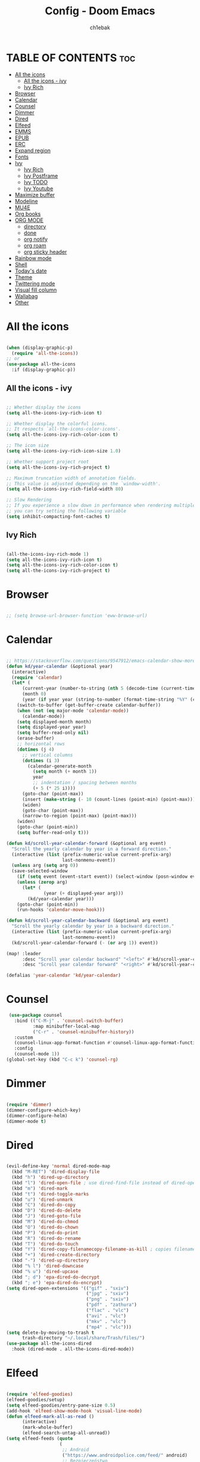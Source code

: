 #+TITLE: Config - Doom Emacs
#+AUTHOR: ch1ebak
#+PROPERTY: header-args :tangle config.el

* TABLE OF CONTENTS :toc:
- [[#all-the-icons][All the icons]]
  - [[#all-the-icons---ivy][All the icons - ivy]]
  - [[#ivy-rich][Ivy Rich]]
- [[#browser][Browser]]
- [[#calendar][Calendar]]
- [[#counsel][Counsel]]
- [[#dimmer][Dimmer]]
- [[#dired][Dired]]
- [[#elfeed][Elfeed]]
- [[#emms][EMMS]]
- [[#epub][EPUB]]
- [[#erc][ERC]]
- [[#expand-region][Expand region]]
- [[#fonts][Fonts]]
- [[#ivy][Ivy]]
  - [[#ivy-rich-1][Ivy Rich]]
  - [[#ivy-postframe][Ivy Postframe]]
  - [[#ivy-todo][Ivy TODO]]
  - [[#ivy-youtube][Ivy Youtube]]
- [[#maximize-buffer][Maximize buffer]]
- [[#modeline][Modeline]]
- [[#mu4e][MU4E]]
- [[#org-books][Org books]]
- [[#org-mode][ORG MODE]]
  - [[#directory][directory]]
  - [[#done][done]]
  - [[#org-notify][org notify]]
  - [[#org-roam][org roam]]
  - [[#org-sticky-header][org sticky header]]
- [[#rainbow-mode][Rainbow mode]]
- [[#shell][Shell]]
- [[#todays-date][Today's date]]
- [[#theme][Theme]]
- [[#twittering-mode][Twittering mode]]
- [[#visual-fill-column][Visual fill column]]
- [[#wallabag][Wallabag]]
- [[#other][Other]]

* All the icons

#+begin_src emacs-lisp

(when (display-graphic-p)
  (require 'all-the-icons))
;; or
(use-package all-the-icons
  :if (display-graphic-p))

#+end_src

** All the icons - ivy

#+begin_src emacs-lisp

;; Whether display the icons
(setq all-the-icons-ivy-rich-icon t)

;; Whether display the colorful icons.
;; It respects `all-the-icons-color-icons'.
(setq all-the-icons-ivy-rich-color-icon t)

;; The icon size
(setq all-the-icons-ivy-rich-icon-size 1.0)

;; Whether support project root
(setq all-the-icons-ivy-rich-project t)

;; Maximum truncation width of annotation fields.
;; This value is adjusted depending on the `window-width'.
(setq all-the-icons-ivy-rich-field-width 80)

;; Slow Rendering
;; If you experience a slow down in performance when rendering multiple icons simultaneously,
;; you can try setting the following variable
(setq inhibit-compacting-font-caches t)

#+end_src

** Ivy Rich

#+begin_src emacs-lisp

(all-the-icons-ivy-rich-mode 1)
(setq all-the-icons-ivy-rich-icon t)
(setq all-the-icons-ivy-rich-color-icon t)
(setq all-the-icons-ivy-rich-project t)

#+end_src

* Browser

#+BEGIN_SRC emacs-lisp

;; (setq browse-url-browser-function 'eww-browse-url)

#+END_SRC

* Calendar

#+BEGIN_SRC emacs-lisp

;; https://stackoverflow.com/questions/9547912/emacs-calendar-show-more-than-3-months
(defun kd/year-calendar (&optional year)
  (interactive)
  (require 'calendar)
  (let* (
      (current-year (number-to-string (nth 5 (decode-time (current-time)))))
      (month 0)
      (year (if year year (string-to-number (format-time-string "%Y" (current-time))))))
    (switch-to-buffer (get-buffer-create calendar-buffer))
    (when (not (eq major-mode 'calendar-mode))
      (calendar-mode))
    (setq displayed-month month)
    (setq displayed-year year)
    (setq buffer-read-only nil)
    (erase-buffer)
    ;; horizontal rows
    (dotimes (j 4)
      ;; vertical columns
      (dotimes (i 3)
        (calendar-generate-month
          (setq month (+ month 1))
          year
          ;; indentation / spacing between months
          (+ 5 (* 25 i))))
      (goto-char (point-max))
      (insert (make-string (- 10 (count-lines (point-min) (point-max))) ?\n))
      (widen)
      (goto-char (point-max))
      (narrow-to-region (point-max) (point-max)))
    (widen)
    (goto-char (point-min))
    (setq buffer-read-only t)))

(defun kd/scroll-year-calendar-forward (&optional arg event)
  "Scroll the yearly calendar by year in a forward direction."
  (interactive (list (prefix-numeric-value current-prefix-arg)
                     last-nonmenu-event))
  (unless arg (setq arg 0))
  (save-selected-window
    (if (setq event (event-start event)) (select-window (posn-window event)))
    (unless (zerop arg)
      (let* (
              (year (+ displayed-year arg)))
        (kd/year-calendar year)))
    (goto-char (point-min))
    (run-hooks 'calendar-move-hook)))

(defun kd/scroll-year-calendar-backward (&optional arg event)
  "Scroll the yearly calendar by year in a backward direction."
  (interactive (list (prefix-numeric-value current-prefix-arg)
                     last-nonmenu-event))
  (kd/scroll-year-calendar-forward (- (or arg 1)) event))

(map! :leader
      :desc "Scroll year calendar backward" "<left>" #'kd/scroll-year-calendar-backward
      :desc "Scroll year calendar forward" "<right>" #'kd/scroll-year-calendar-forward)

(defalias 'year-calendar 'kd/year-calendar)

#+END_SRC

* Counsel

#+begin_src emacs-lisp
 (use-package counsel
   :bind (("C-M-j" . 'counsel-switch-buffer)
          :map minibuffer-local-map
          ("C-r" . 'counsel-minibuffer-history))
   :custom
   (counsel-linux-app-format-function #'counsel-linux-app-format-function-name-only)
   :config
   (counsel-mode 1))
(global-set-key (kbd "C-c k") 'counsel-rg)

#+end_src

* Dimmer

#+begin_src emacs-lisp

(require 'dimmer)
(dimmer-configure-which-key)
(dimmer-configure-helm)
(dimmer-mode t)

#+end_src

* Dired

#+begin_src emacs-lisp

(evil-define-key 'normal dired-mode-map
  (kbd "M-RET") 'dired-display-file
  (kbd "h") 'dired-up-directory
  (kbd "l") 'dired-open-file ; use dired-find-file instead of dired-open.
  (kbd "m") 'dired-mark
  (kbd "t") 'dired-toggle-marks
  (kbd "u") 'dired-unmark
  (kbd "C") 'dired-do-copy
  (kbd "D") 'dired-do-delete
  (kbd "J") 'dired-goto-file
  (kbd "M") 'dired-do-chmod
  (kbd "O") 'dired-do-chown
  (kbd "P") 'dired-do-print
  (kbd "R") 'dired-do-rename
  (kbd "T") 'dired-do-touch
  (kbd "Y") 'dired-copy-filenamecopy-filename-as-kill ; copies filename to kill ring.
  (kbd "+") 'dired-create-directory
  (kbd "-") 'dired-up-directory
  (kbd "% l") 'dired-downcase
  (kbd "% u") 'dired-upcase
  (kbd "; d") 'epa-dired-do-decrypt
  (kbd "; e") 'epa-dired-do-encrypt)
(setq dired-open-extensions '(("gif" . "sxiv")
                              ("jpg" . "sxiv")
                              ("png" . "sxiv")
                              ("pdf" . "zathura")
                              ("flac" . "vlc")
                              ("avi" . "vlc")
                              ("mkv" . "vlc")
                              ("mp4" . "vlc")))
(setq delete-by-moving-to-trash t
      trash-directory "~/.local/share/Trash/files/")
(use-package all-the-icons-dired
  :hook (dired-mode . all-the-icons-dired-mode))

#+end_src

* Elfeed

#+BEGIN_SRC emacs-lisp

(require 'elfeed-goodies)
(elfeed-goodies/setup)
(setq elfeed-goodies/entry-pane-size 0.5)
(add-hook 'elfeed-show-mode-hook 'visual-line-mode)
(defun elfeed-mark-all-as-read ()
      (interactive)
      (mark-whole-buffer)
      (elfeed-search-untag-all-unread))
(setq elfeed-feeds (quote
                    (
                     ;; Android
                     ("https://www.androidpolice.com/feed/" android)
                     ;; Bezpieczeństwo
                     ("https://hackaday.com/blog/feed/" bezpieczeństwo)
                     ("https://feeds.feedburner.com/TheHackersNews" bezpieczeństwo)
                     ("http://feeds.feedburner.com/niebezpiecznik/" bezpieczeństwo)
                     ("https://torrentfreak.com/feed/" bezpieczeństwo)
                     ("https://restoreprivacy.com/feed/" bezpieczeństwo)
                     ("https://zaufanatrzeciastrona.pl/feed/" bezpieczeństwo)
                     ;; Drzewa
                     ("https://hyperreal.info/rss.xml" drzewa)
                     ;; Ekologia
                     ("https://climateandeconomy.com/feed/" ekologia)
                     ("https://insideclimatenews.org/feed/" ekologia)
                     ("https://jembendell.com/feed" ekologia)
                     ;; Emacs
                     ("https://planet.emacslife.com/atom.xml" emacs)
                     ("http://pragmaticemacs.com/feed/" emacs)
                     ("https://sachachua.com/blog/category/emacs-news/feed" emacs)
                     ("https://blog.tecosaur.com/tmio/rss.xml" emacs)
                     ;; Ereader
                     ("http://feeds.the-ebook-reader.com/feedburner/cmWU" ereader)
                     ("http://goodereader.com/blog/feed/" ereader)
                     ("http://rss.swiatczytnikow.pl/SwiatCzytnikow" ereader)
                     ;; Gaming
                     ("blog.bioware.com/feed/" gaming)
                     ("https://www.gamingonlinux.com/article_rss.php" gaming)
                     ("http://pcgamer.com/feed" gaming)
                     ;; Komiksy
                     ("https://existentialcomics.com/rss.xml" komiksy)
                     ("https://xkcd.com/atom.xml" comics)
                     ;; LGBT
                     ("https://www.autostraddle.com/feed" lgbt)
                     ("https://www.afterellen.com/feed" lgbt)
                     ("https://lesbrary.com/feed" lgbt)
                     ("http://queer.pl/rss/" lgbt)
                     ;; Linux
                     ("https://9to5linux.com/feed/atom" linux)
                     ("https://artixlinux.org/feed.php" linux)
                     ("https://distrowatch.com/news/dw.xml" linux)
                     ("http://feeds.feedburner.com/linuxpl-news" linux)
                     ("https://www.linuxjournal.com/node/feed" linux)
                     ("https://linuxman.co/feed/" linux)
                     ("https://lwn.net/headlines/newrss" linux)
                     ("https://omgubuntu.co.uk/feed" linux)
                     ("https://sysdfree.wordpress.com/feed" linux)
                     ("https://unixsheikh.com/feed.rss" linux)
                     ;; Newsy
                     ("http://www.gazetaprawna.pl/rss.xml" newsy)
                     ;; Open source
                     ("https://fossforce.com/feed/" opensource)
                     ("https://static.fsf.org/fsforg/rss/news.xml" opensource)
                     ("https://www.eff.org/rss/updates.xml" opensource)
                     ("https://feeds.feedburner.com/ItsFoss" opensource)
                     ("https://opensource.com/rss.xml" opensource)
                     ;; Płeć
                     ("http://codziennikfeministyczny.pl/feed/" płeć)
                     ;; Podcasty
                     ("https://feeds.buzzsprout.com/1890340.rss" podcast)
                     ("https://revolutionaryleftradio.libsyn.com/rss" podcast)
                     ("https://feeds.soundcloud.com/users/soundcloud:users:407338935/sounds.rss" podcast)
                     ("https://feeds.soundcloud.com/users/soundcloud:users:672423809/sounds.rss" podcast)
                     ;; Psychatria
                     ("https://antipsychiatry.net/" psychatria)
                     ("http://www.antipsychiatry.org/" psychatria)
                     ("https://www.psypost.org/feed" psychatria/psychologia)
                     ("http://rss.sciam.com/ScientificAmerican-Global" psychatria/psychologia)
                     ;; Reddit
                     ("https://www.reddit.com/r/commandline.rss" reddit)
                     ("https://www.reddit.com/r/emacs.rss" reddit)
                     ("https://www.reddit.com/r/unixporn/?f=flair_name%3A%22Material%22" reddit)
                     ("https://www.reddit.com/r/unixporn/?f=flair_name%3A%22Material%22.rss" reddit)
                     ;; Socjalizm
                     ("https://instytut-marksa.org/feed/" socjalizm)
                     ("https://marxistsociology.org/feed/" socjalizm)
                     ("https://odrodzenie.fr/feed/" socjalizm)
                     ("https://postep.org.pl/feed" socjalizm)
                     ("http://strajk.eu/feed/" socjalizm)
                     ("http://feeds.soundcloud.com/users/soundcloud:users:284471201/sounds.rss" socjalizm)
                     ;; Socjologia
                     ("https://feeds.feedburner.com/EverydaySociologyBlog" socjologia)
                     ("http://www.sociologylens.net/feed" socjologia)
                     ;; Tech
                     ("https://antyweb.pl/feed" tech)
                     ("https://kernal.eu/feed" tech)
                     ("https://hnrss.org/frontpage" tech)
                     ("https://sadgrl.online/feed.xml" tech)
                     ("https://stare.pro/" tech)
                     ("https://www.wired.com/feed/rss" tech)
                     ;; Teorie spiskowe
                     ("https://consensus911.org/" teorie spiskowe)
                     ;; Zegarki
                     ("https://www.g-central.com/feed/" zegarki)
                     )))

#+END_SRC


* EMMS

#+begin_src emacs-lisp

(setq emms-source-file-default-directory "~/Muzyka/"
      emms-playlist-buffer-name "*Music*"
      emms-info-asynchronously t
      emms-source-file-directory-tree-function 'emms-source-file-directory-tree-find)
(map! :leader
      (:prefix ("a" . "EMMS audio player")
       :desc "Go to emms playlist" "a" #'emms-playlist-mode-go
       :desc "Emms pause track" "x" #'emms-pause
       :desc "Emms stop track" "s" #'emms-stop
       :desc "Emms play previous track" "p" #'emms-previous
       :desc "Emms play next track" "n" #'emms-next))

#+end_src

* EPUB
#+BEGIN_SRC emacs-lisp

(add-to-list 'auto-mode-alist '("\\.epub\\'" . nov-mode))

#+END_SRC

* ERC

#+begin_src emacs-lisp

(setq erc-server "irc.libera.chat"
      erc-nick "anilorak"    ; Change this!
      erc-user-full-name "anilorak"  ; And this!
      erc-track-shorten-start 8
      erc-autojoin-channels-alist '(("irc.libera.chat" "#systemcrafters" "#distrotube" "#artix" "#emacs"))
      erc-kill-buffer-on-part t
            erc-auto-query 'bury)

#+end_src

* Expand region

#+BEGIN_SRC emacs-lisp

(use-package expand-region
  :bind ("C-=" . er/expand-region))

#+END_SRC

* Fonts

#+BEGIN_SRC emacs-lisp

(setq doom-font (font-spec :family "mononoki Nerd Font" :size 12)
      doom-variable-pitch-font (font-spec :family "Cantarell" :size 12)
      doom-big-font (font-spec :family "mononoki Nerd Font" :size 20))
(after! doom-themes
  (setq doom-themes-enable-bold t
        doom-themes-enable-italic t))
(custom-set-faces!
  '(font-lock-comment-face :slant italic)
  '(font-lock-keyword-face :slant italic))
;; (def-package! highlight-indent-guides
  ;; :commands highlight-indent-guides-mode
  ;; :hook (prog-mode . highlight-indent-guides-mode)
  ;; :config
  ;; (setq highlight-indent-guides-method 'character
        ;; highlight-indent-guides-character ?/->
        ;; highlight-indent-guides-delay 0.01
        ;; highlight-indent-guides-responsive 'top
        ;; highlight-indent-guides-auto-enabled nil
        ;; ))

#+END_SRC

#+RESULTS:
| doom--customize-themes-h-8 | doom--customize-themes-h-9 |

* Ivy

#+BEGIN_SRC emacs-lisp

(use-package ivy
  :diminish
  :bind (("C-s" . swiper)
         ("C-S-o" . counsel-rhythmbox)
         ("C-{" . counsel-rhythmbox-playpause-current-song)
         :map ivy-minibuffer-map
         ("TAB" . ivy-alt-done)
         ("C-l" . ivy-alt-done)
         ("C-j" . ivy-next-line)
         ("C-k" . ivy-previous-line)
         :map ivy-switch-buffer-map
         ("C-k" . ivy-previous-line)
         ("C-l" . ivy-done)
         ("C-d" . ivy-switch-buffer-kill)
         :map ivy-reverse-i-search-map
         ("C-k" . ivy-previous-line)
         ("C-d" . ivy-reverse-i-search-kill))
  :config
  (ivy-mode 1))

#+END_SRC

** Ivy Rich

#+begin_src emacs-lisp

 (use-package ivy-rich
   :after ivy
   :init
   (ivy-rich-mode 1))
 (setcdr (assq t ivy-format-functions-alist) #'ivy-format-function-line)
 (setq ivy-rich-path-style 'abbrev)

#+end_src

** Ivy Postframe

#+begin_src emacs-lisp

(require 'ivy-posframe)
;; display at `ivy-posframe-style'
(setq ivy-posframe-display-functions-alist '((t . ivy-posframe-display-at-window-center)))
(ivy-posframe-mode 1)

#+end_src

** Ivy TODO

#+begin_src emacs-lisp

(use-package ivy-todo :ensure t
  :bind ("C-c t" . ivy-todo)
  :commands ivy-todo
  :config
  (setq ivy-todo-file "/home/kd/Dokumenty/org/org-roam/20220527183456-inbox.org")
  (setq ivy-todo-default-tags '("TODO")))

#+end_src

** Ivy Youtube

#+begin_src emacs-lisp

(setq ivy-youtube-key "AIzaSyBIoWmx9EONMNEYkSSpXzuyPHjgTdWpGfc")
;;start ivy-youtube.el
(autoload 'ivy-youtube "ivy-youtube" nil t)
(global-set-key (kbd "C-c y") 'ivy-youtube) ;; bind hotkey

;;set default browser for you will use to play videos/default generic
;; (setq browse-url-browser-function 'browse-url-generic)
;; (setq browse-url-generic-program "firefox-open-url")
(setq ivy-youtube-play-at "/usr/bin/vlc")

#+end_src

* Maximize buffer

#+BEGIN_SRC emacs-lisp

(defun toggle-maximize-buffer () "Maximize buffer"
  (interactive)
  (if (= 1 (length (window-list)))
      (jump-to-register '_)
    (progn
      (window-configuration-to-register '_)
      (delete-other-windows))))
;; Bind it to a key.
(global-set-key [(super shift return)] 'toggle-maximize-buffer)

#+END_SRC

* Modeline

#+begin_src emacs-lisp

(setq doom-modeline-counsel-rhythmbox t)
(setq doom-modeline-buffer-name t)

#+end_src

* MU4E

#+BEGIN_SRC emacs-lisp

(use-package mu4e
  :ensure t
  :defer 10
  :config

  (setq mu4e-get-mail-command "mbsync -c ~/.emacs.d/mu4e/.mbsyncrc -a")
  (setq mu4e-root-maildir (expand-file-name "~/Dokumenty/Maildir"))

  ;; This is set to 't' to avoid mail syncing issues when using mbsync
  (setq mu4e-change-filenames-when-moving t)

  ;; Updates
  (setq mu4e-update-interval 120)
  (setq mu4e-headers-auto-update t)

  ;; Configure the function to use for sending mail
  (setq message-send-mail-function 'smtpmail-send-it)

  ;; Only ask if a context hasn't been previously picked
  (setq mu4e-compose-context-policy 'ask-if-none)

  ;; Make sure plain text mails flow correctly for recipients
  (setq mu4e-compose-format-flowed t)

  ;; enable inline images
  (setq mu4e-view-show-images t)
  ;; use imagemagick, if available
  (when (fboundp 'imagemagick-register-types)
    (imagemagick-register-types))

  ;; Use Ivy for mu4e completions (maildir folders, etc)
  (setq mu4e-completing-read-function #'ivy-completing-read)

  ;; setup some handy shortcuts
  (setq mu4e-maildir-shortcuts
        '(("/Gmail/Sent"         . ?g)
          ("/Outlook/Sent Items" . ?o)))

  (add-to-list 'mu4e-bookmarks
          (make-mu4e-bookmark
           :name "All Inboxes"
           :query "maildir:/Gmail/Inbox OR maildir:/Outlook/Inbox"
           :key ?a))

  ;; Accounts
  (setq mu4e-contexts
        (list
       ;; Private account
       (make-mu4e-context
        :name "Gmail" ;; for gmail
        :match-func
          (lambda (msg)
            (when msg
              (string-prefix-p "/Gmail" (mu4e-message-field msg :maildir))))
        :vars '((user-mail-address . "k.derwich96@gmail.com")
                (user-full-name    . "Karolina Derwich")
                (smtpmail-smtp-server  . "smtp.gmail.com")
                (smtpmail-smtp-service . 465)
                (smtpmail-stream-type  . ssl)
                (mu4e-drafts-folder  . "/Gmail/Drafts")
                (mu4e-sent-folder  . "/Gmail/Sent")
                (mu4e-refile-folder  . "/Gmail/Inbox")
                (mu4e-trash-folder  . "/Gmail/Trash")))

       ;; Shopping account
       (make-mu4e-context
        :name "Outlook" ;; for outlook
        :match-func
          (lambda (msg)
            (when msg
              (string-prefix-p "/Outlook" (mu4e-message-field msg :maildir))))
        :vars '((user-mail-address . "k.derwich@outlook.com")
                (user-full-name    . "Karolina Derwich")
                (smtpmail-smtp-server  . "smtp-mail.outlook.com")
                (smtpmail-smtp-service . 587)
                (smtpmail-stream-type  . ssl)
                (mu4e-drafts-folder  . "/Outlook/Drafts")
                (mu4e-sent-folder  . "/Outlook/Sent Items")
                (mu4e-refile-folder  . "/Outlook/Inbox")
                (mu4e-trash-folder  . "/Outlook/Deleted Items"))))))

#+END_SRC

* Org books

#+begin_src emacs-lisp

(setq org-books-file "~/Dokumenty/org/my-list.org")

#+end_src

* ORG MODE
** directory

#+BEGIN_SRC emacs-lisp

(after! org
  (setq org-directory "~/Dokumenty/org/"
        org-log-done 'time
        org-todo-keywords        ; This overwrites the default Doom org-todo-keywords
          '((sequence
             "TODO(t)"           ; A task that is ready to be tackled
             "WAIT(w)"           ; Something is holding up this task
             "|"                 ; The pipe necessary to separate "active" states and "inactive" states
             "DONE(d)"           ; Task has been completed
             "CANCELLED(c)" )))) ; Task has been cancelled
  (setq org-agenda-files
        '("~/Dokumenty/org/org-roam/20211206160944-org_agenda.org"
          "~/Dokumenty/org/org-roam/20220515174754-reccuring.org"
          "~/Dokumenty/org/org-roam/20220515174922-important_dates.org"))
  (setq org-tag-alist
    '((:startgroup)
       ; Put mutually exclusive tags here
       (:endgroup)
       ("@errand" . ?E)
       ("@home" . ?H)
       ("@uni" . ?U)
       ("@doc" . ?D)))

#+END_SRC

** done

#+BEGIN_SRC emacs-lisp

(defun org-archive-done-tasks ()
  (interactive)
  (org-map-entries
   (lambda ()
     (org-archive-subtree)
     (setq org-map-continue-from (org-element-property :begin (org-element-at-point))))
   "/DONE" 'tree))

#+END_SRC

** org notify

#+BEGIN_SRC emacs-lisp

 (use-package org
   :ensure org-plus-contrib)
 (use-package org-notify
   :ensure nil
   :after org
   :config
   (org-notify-start))

#+END_SRC

** org roam

#+BEGIN_SRC emacs-lisp

(use-package org-roam
  :ensure t
  :init
  (setq org-roam-v2-ack t)
  :custom
  (org-roam-directory "~/Dokumenty/org/org-roam")
  (setq org-roam-dailies-directory "~/Dokumenty/org/org-roam/daily")
 (custom-set-faces
   '((org-roam-link org-roam-link-current)
     :foreground "#e24888" :underline t))
  (org-roam-completion-everywhere t)
  (org-roam-dailies-capture-templates
    '(("d" "default" entry "* %<%I:%M %p>: %?"
       :if-new (file+head "%<%Y-%m-%d>.org" "#+title: %<%Y-%m-%d>\n"))))
  (org-roam-capture-templates
  '(("d" "default" plain
     "%?"
     :if-new (file+head "%<%Y%m%d%H%M%S>-${slug}.org" "#+title: ${title}\n#+date: %U\n")
     :unnarrowed t))
    ("b" "book notes" plain (file "~/Dokumenty/org/org-roam/templates/BookNoteTemplate.org")
     :if-new (file+head "%<%Y%m%d%H%M%S>-${slug}.org" "#+title: ${title}\n#+date: %U\n")
     :unnarrowed t)
    ("p" "project" plain "~/Dokumenty/org/org-roam/templates/ProjectTemplate.org"
     :if-new (file+head "%<%Y%m%d%H%M%S>-${slug}.org" "#+title: ${title}\n#+filetags: Project")
     :unnarrowed t))
   :bind (("C-c n l" . org-roam-buffer-toggle)
          ("C-c n f" . org-roam-node-find)
          ("C-c n i" . org-roam-node-insert)
          :map org-mode-map
          ("C-M-i" . completion-at-point)
          :map org-roam-dailies-map
          ("Y" . org-roam-dailies-capture-yesterday)
          ("T" . org-roam-dailies-capture-tomorrow))
   :bind-keymap
   ("C-c n d" . org-roam-dailies-map)
  :config
  (require 'org-roam-dailies) ;; Ensure the keymap is available
  (org-roam-db-autosync-mode)
  (org-roam-setup))

#+END_SRC

** org sticky header

#+begin_src emacs-lisp

(require 'org-sticky-header)

#+end_src

* Rainbow mode

#+begin_src emacs-lisp

(require 'rainbow-mode)
(rainbow-mode t)

#+end_src

* Shell

#+BEGIN_SRC emacs-lisp

(setq shell-file-name "bash")

#+END_SRC

* Today's date

#+begin_src emacs-lisp

;; from http://emacswiki.org/emacs/InsertingTodaysDate
(defun insert-todays-date (arg)
  (interactive "U")
  (insert (if arg
              (format-time-string "%d-%m-%Y")
            (format-time-string "%Y-%m-%d"))))


#+end_src

* Theme

#+BEGIN_SRC emacs-lisp

;; (setq doom-theme 'catppuccin)
;; (setq doom-theme 'doom-dracula)
;; (setq doom-theme 'doom-gruvbox)
;; (setq doom-theme 'doom-nord)
(setq doom-theme 'doom-one)

#+END_SRC

* Twittering mode

#+begin_src emacs-lisp

(require 'twittering-mode)
      (setq twittering-use-master-password t)
      (setq twittering-cert-file "/etc/ssl/certs/ca-bundle.crt")
      (setq twittering-allow-insecure-server-cert t)
      (setq twittering-icon-mode t)
      (setq twittering-use-icon-storage t)
      (setq twittering-display-remaining t)
(defalias 'epa--decode-coding-string 'decode-coding-string)

#+end_src

* Visual fill column

#+begin_src emacs-lisp

(add-hook 'visual-line-mode-hook #'visual-fill-column-mode)
(defun td/visual-fill-setup ()
  "Center the column 100 characters wide."
  (setq-local visual-fill-column-width 150
              visual-fill-column-center-text nil)
  (visual-fill-column-mode 1))

#+end_src

* Wallabag

#+begin_src emacs-lisp

(use-package wallabag
  :defer t
  :config
  (setq wallabag-host "https://app.wallabag.it")
  (setq wallabag-username "")
  (setq wallabag-password "")
  (setq wallabag-clientid "")
  (setq wallabag-secret "")
  (add-hook 'wallabag-after-render-hook 'wallabag-search-update-and-clear-filter)
  )

#+end_src

* Other

#+BEGIN_SRC emacs-lisp

(setq frame-resize-pixelwise t)
(setq display-line-numbers-type t)
(setq org-hide-emphasis-markers t)
(setq auth-sources '("~/.authinfo.gpg"))
(global-set-key (kbd "C-x w") 'delete-frame)

#+END_SRC
